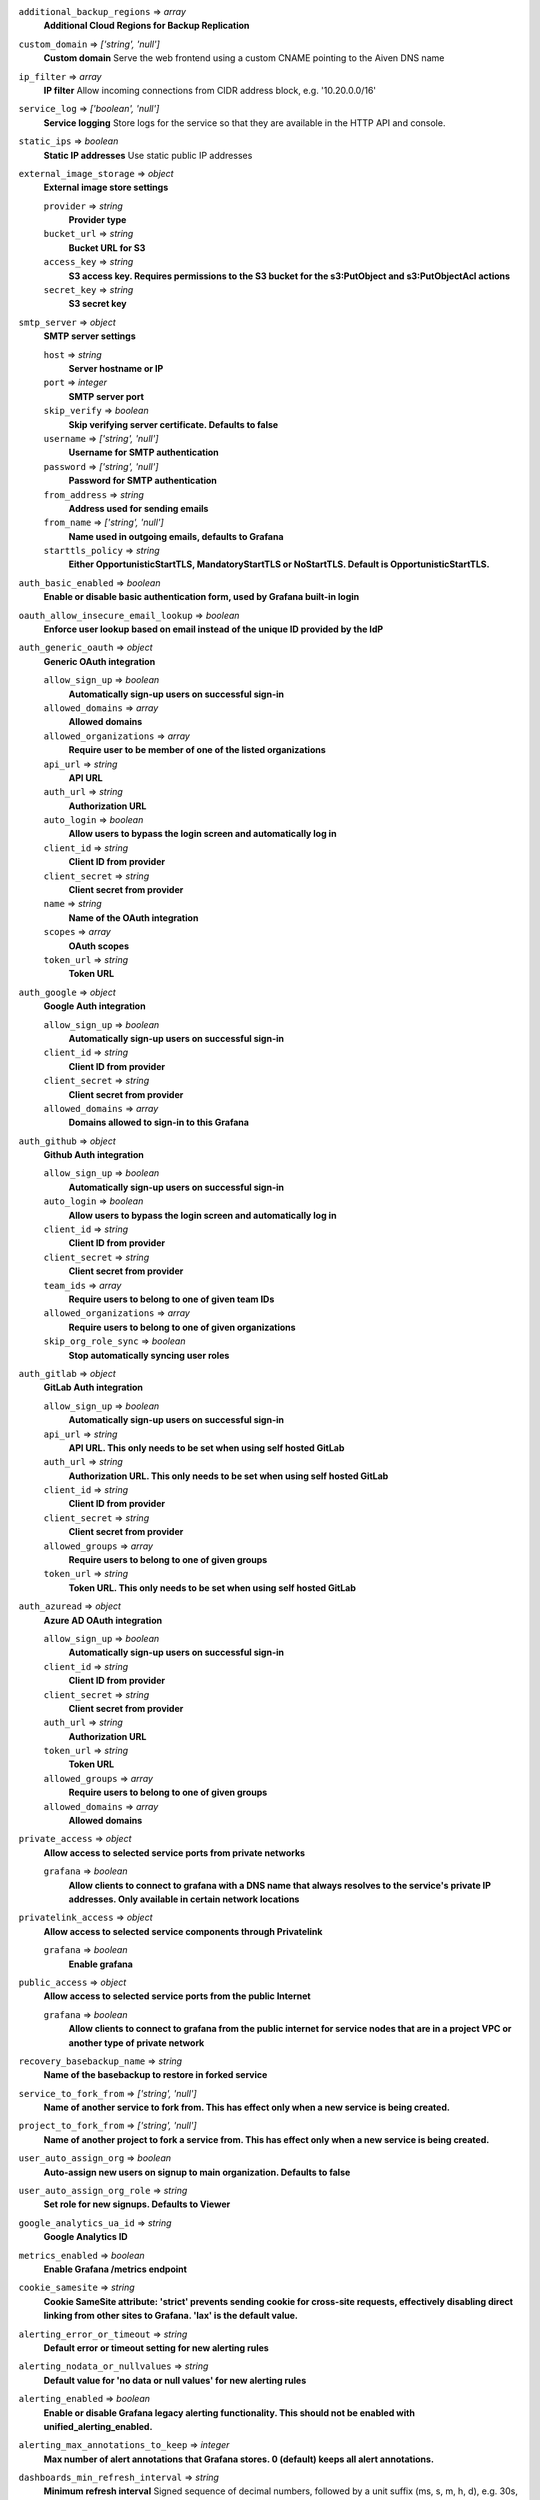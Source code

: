 
``additional_backup_regions`` => *array*
  **Additional Cloud Regions for Backup Replication** 



``custom_domain`` => *['string', 'null']*
  **Custom domain** Serve the web frontend using a custom CNAME pointing to the Aiven DNS name



``ip_filter`` => *array*
  **IP filter** Allow incoming connections from CIDR address block, e.g. '10.20.0.0/16'



``service_log`` => *['boolean', 'null']*
  **Service logging** Store logs for the service so that they are available in the HTTP API and console.



``static_ips`` => *boolean*
  **Static IP addresses** Use static public IP addresses



``external_image_storage`` => *object*
  **External image store settings** 

  ``provider`` => *string*
    **Provider type** 

  ``bucket_url`` => *string*
    **Bucket URL for S3** 

  ``access_key`` => *string*
    **S3 access key. Requires permissions to the S3 bucket for the s3:PutObject and s3:PutObjectAcl actions** 

  ``secret_key`` => *string*
    **S3 secret key** 



``smtp_server`` => *object*
  **SMTP server settings** 

  ``host`` => *string*
    **Server hostname or IP** 

  ``port`` => *integer*
    **SMTP server port** 

  ``skip_verify`` => *boolean*
    **Skip verifying server certificate. Defaults to false** 

  ``username`` => *['string', 'null']*
    **Username for SMTP authentication** 

  ``password`` => *['string', 'null']*
    **Password for SMTP authentication** 

  ``from_address`` => *string*
    **Address used for sending emails** 

  ``from_name`` => *['string', 'null']*
    **Name used in outgoing emails, defaults to Grafana** 

  ``starttls_policy`` => *string*
    **Either OpportunisticStartTLS, MandatoryStartTLS or NoStartTLS. Default is OpportunisticStartTLS.** 



``auth_basic_enabled`` => *boolean*
  **Enable or disable basic authentication form, used by Grafana built-in login** 



``oauth_allow_insecure_email_lookup`` => *boolean*
  **Enforce user lookup based on email instead of the unique ID provided by the IdP** 



``auth_generic_oauth`` => *object*
  **Generic OAuth integration** 

  ``allow_sign_up`` => *boolean*
    **Automatically sign-up users on successful sign-in** 

  ``allowed_domains`` => *array*
    **Allowed domains** 

  ``allowed_organizations`` => *array*
    **Require user to be member of one of the listed organizations** 

  ``api_url`` => *string*
    **API URL** 

  ``auth_url`` => *string*
    **Authorization URL** 

  ``auto_login`` => *boolean*
    **Allow users to bypass the login screen and automatically log in** 

  ``client_id`` => *string*
    **Client ID from provider** 

  ``client_secret`` => *string*
    **Client secret from provider** 

  ``name`` => *string*
    **Name of the OAuth integration** 

  ``scopes`` => *array*
    **OAuth scopes** 

  ``token_url`` => *string*
    **Token URL** 



``auth_google`` => *object*
  **Google Auth integration** 

  ``allow_sign_up`` => *boolean*
    **Automatically sign-up users on successful sign-in** 

  ``client_id`` => *string*
    **Client ID from provider** 

  ``client_secret`` => *string*
    **Client secret from provider** 

  ``allowed_domains`` => *array*
    **Domains allowed to sign-in to this Grafana** 



``auth_github`` => *object*
  **Github Auth integration** 

  ``allow_sign_up`` => *boolean*
    **Automatically sign-up users on successful sign-in** 

  ``auto_login`` => *boolean*
    **Allow users to bypass the login screen and automatically log in** 

  ``client_id`` => *string*
    **Client ID from provider** 

  ``client_secret`` => *string*
    **Client secret from provider** 

  ``team_ids`` => *array*
    **Require users to belong to one of given team IDs** 

  ``allowed_organizations`` => *array*
    **Require users to belong to one of given organizations** 

  ``skip_org_role_sync`` => *boolean*
    **Stop automatically syncing user roles** 



``auth_gitlab`` => *object*
  **GitLab Auth integration** 

  ``allow_sign_up`` => *boolean*
    **Automatically sign-up users on successful sign-in** 

  ``api_url`` => *string*
    **API URL. This only needs to be set when using self hosted GitLab** 

  ``auth_url`` => *string*
    **Authorization URL. This only needs to be set when using self hosted GitLab** 

  ``client_id`` => *string*
    **Client ID from provider** 

  ``client_secret`` => *string*
    **Client secret from provider** 

  ``allowed_groups`` => *array*
    **Require users to belong to one of given groups** 

  ``token_url`` => *string*
    **Token URL. This only needs to be set when using self hosted GitLab** 



``auth_azuread`` => *object*
  **Azure AD OAuth integration** 

  ``allow_sign_up`` => *boolean*
    **Automatically sign-up users on successful sign-in** 

  ``client_id`` => *string*
    **Client ID from provider** 

  ``client_secret`` => *string*
    **Client secret from provider** 

  ``auth_url`` => *string*
    **Authorization URL** 

  ``token_url`` => *string*
    **Token URL** 

  ``allowed_groups`` => *array*
    **Require users to belong to one of given groups** 

  ``allowed_domains`` => *array*
    **Allowed domains** 



``private_access`` => *object*
  **Allow access to selected service ports from private networks** 

  ``grafana`` => *boolean*
    **Allow clients to connect to grafana with a DNS name that always resolves to the service's private IP addresses. Only available in certain network locations** 



``privatelink_access`` => *object*
  **Allow access to selected service components through Privatelink** 

  ``grafana`` => *boolean*
    **Enable grafana** 



``public_access`` => *object*
  **Allow access to selected service ports from the public Internet** 

  ``grafana`` => *boolean*
    **Allow clients to connect to grafana from the public internet for service nodes that are in a project VPC or another type of private network** 



``recovery_basebackup_name`` => *string*
  **Name of the basebackup to restore in forked service** 



``service_to_fork_from`` => *['string', 'null']*
  **Name of another service to fork from. This has effect only when a new service is being created.** 



``project_to_fork_from`` => *['string', 'null']*
  **Name of another project to fork a service from. This has effect only when a new service is being created.** 



``user_auto_assign_org`` => *boolean*
  **Auto-assign new users on signup to main organization. Defaults to false** 



``user_auto_assign_org_role`` => *string*
  **Set role for new signups. Defaults to Viewer** 



``google_analytics_ua_id`` => *string*
  **Google Analytics ID** 



``metrics_enabled`` => *boolean*
  **Enable Grafana /metrics endpoint** 



``cookie_samesite`` => *string*
  **Cookie SameSite attribute: 'strict' prevents sending cookie for cross-site requests, effectively disabling direct linking from other sites to Grafana. 'lax' is the default value.** 



``alerting_error_or_timeout`` => *string*
  **Default error or timeout setting for new alerting rules** 



``alerting_nodata_or_nullvalues`` => *string*
  **Default value for 'no data or null values' for new alerting rules** 



``alerting_enabled`` => *boolean*
  **Enable or disable Grafana legacy alerting functionality. This should not be enabled with unified_alerting_enabled.** 



``alerting_max_annotations_to_keep`` => *integer*
  **Max number of alert annotations that Grafana stores. 0 (default) keeps all alert annotations.** 



``dashboards_min_refresh_interval`` => *string*
  **Minimum refresh interval** Signed sequence of decimal numbers, followed by a unit suffix (ms, s, m, h, d), e.g. 30s, 1h



``dashboards_versions_to_keep`` => *integer*
  **Dashboard versions to keep per dashboard** 



``dataproxy_timeout`` => *integer*
  **Timeout for data proxy requests in seconds** 



``dataproxy_send_user_header`` => *boolean*
  **Send 'X-Grafana-User' header to data source** 



``dashboard_previews_enabled`` => *boolean*
  **Enable browsing of dashboards in grid (pictures) mode** This feature is new in Grafana 9 and is quite resource intensive. It may cause low-end plans to work more slowly while the dashboard previews are rendering.



``viewers_can_edit`` => *boolean*
  **Users with view-only permission can edit but not save dashboards** 



``editors_can_admin`` => *boolean*
  **Editors can manage folders, teams and dashboards created by them** 



``disable_gravatar`` => *boolean*
  **Set to true to disable gravatar. Defaults to false (gravatar is enabled)** 



``allow_embedding`` => *boolean*
  **Allow embedding Grafana dashboards with iframe/frame/object/embed tags. Disabled by default to limit impact of clickjacking** 



``date_formats`` => *object*
  **Grafana date format specifications** 

  ``full_date`` => *string*
    **Moment.js style format string for cases where full date is shown** 

  ``interval_second`` => *string*
    **Moment.js style format string used when a time requiring second accuracy is shown** 

  ``interval_minute`` => *string*
    **Moment.js style format string used when a time requiring minute accuracy is shown** 

  ``interval_hour`` => *string*
    **Moment.js style format string used when a time requiring hour accuracy is shown** 

  ``interval_day`` => *string*
    **Moment.js style format string used when a time requiring day accuracy is shown** 

  ``interval_month`` => *string*
    **Moment.js style format string used when a time requiring month accuracy is shown** 

  ``interval_year`` => *string*
    **Moment.js style format string used when a time requiring year accuracy is shown** 

  ``default_timezone`` => *string*
    **Default time zone for user preferences. Value 'browser' uses browser local time zone.** 



``unified_alerting_enabled`` => *boolean*
  **Enable or disable Grafana unified alerting functionality. By default this is enabled and any legacy alerts will be migrated on upgrade to Grafana 9+. To stay on legacy alerting, set unified_alerting_enabled to false and alerting_enabled to true. See https://grafana.com/docs/grafana/latest/alerting/set-up/migrating-alerts/ for more details.** 




